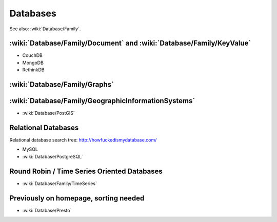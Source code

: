Databases
=========

See also: :wiki:`Database/Family`.

:wiki:`Database/Family/Document` and :wiki:`Database/Family/KeyValue`
:::::::::::::::::::::::::::::::::::::::::::::::::::::::::::::::::::::

* CouchDB
* MongoDB
* RethinkDB

:wiki:`Database/Family/Graphs`
::::::::::::::::::::::::::::::


:wiki:`Database/Family/GeographicInformationSystems`
::::::::::::::::::::::::::::::::::::::::::::::::::::

* :wiki:`Database/PostGIS`

Relational Databases
::::::::::::::::::::

Relational database search tree: http://howfuckedismydatabase.com/

* MySQL
* :wiki:`Database/PostgreSQL`

Round Robin / Time Series Oriented Databases
::::::::::::::::::::::::::::::::::::::::::::

* :wiki:`Database/Family/TimeSeries`

Previously on homepage, sorting needed
::::::::::::::::::::::::::::::::::::::

* :wiki:`Database/Presto`
